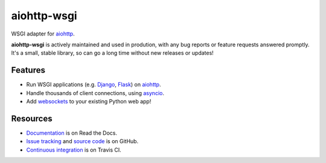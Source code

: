 aiohttp-wsgi
============

WSGI adapter for `aiohttp <http://aiohttp.readthedocs.io/en/stable/web.html>`_.

**aiohttp-wsgi** is actively maintained and used in prodution, with any bug reports or feature requests answered promptly. It's a small, stable library, so can go a long time without new releases or updates!

.. image:: https://travis-ci.org/etianen/aiohttp-wsgi.svg?branch=master
    :target: https://travis-ci.org/etianen/aiohttp-wsgi


Features
--------

-   Run WSGI applications (e.g. `Django <https://www.djangoproject.com/>`_, `Flask <http://flask.pocoo.org/>`_) on `aiohttp <http://aiohttp.readthedocs.io/en/stable/web.html>`_.
-   Handle thousands of client connections, using `asyncio <https://docs.python.org/3/library/asyncio.html>`_.
-   Add `websockets <http://aiohttp.readthedocs.io/en/stable/web.html#websockets>`_ to your existing Python web app!


Resources
---------

-   `Documentation <https://aiohttp-wsgi.readthedocs.io/>`_ is on Read the Docs.
-   `Issue tracking <https://github.com/etianen/aiohttp-wsgi/issues>`_ and `source code <https://github.com/etianen/aiohttp-wsgi>`_ is on GitHub.
-   `Continuous integration <https://travis-ci.org/etianen/aiohttp-wsgi>`_ is on Travis CI.
